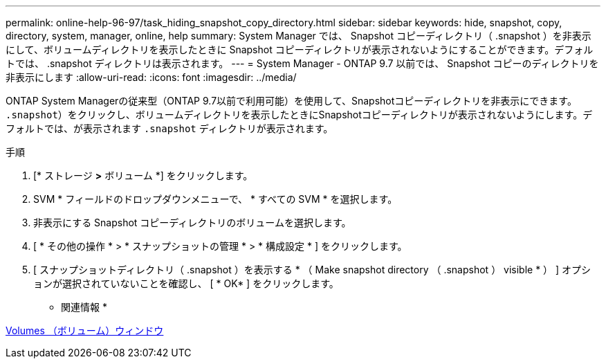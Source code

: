 ---
permalink: online-help-96-97/task_hiding_snapshot_copy_directory.html 
sidebar: sidebar 
keywords: hide, snapshot, copy, directory, system, manager, online, help 
summary: System Manager では、 Snapshot コピーディレクトリ（ .snapshot ）を非表示にして、ボリュームディレクトリを表示したときに Snapshot コピーディレクトリが表示されないようにすることができます。デフォルトでは、 .snapshot ディレクトリは表示されます。 
---
= System Manager - ONTAP 9.7 以前では、 Snapshot コピーのディレクトリを非表示にします
:allow-uri-read: 
:icons: font
:imagesdir: ../media/


[role="lead"]
ONTAP System Managerの従来型（ONTAP 9.7以前で利用可能）を使用して、Snapshotコピーディレクトリを非表示にできます。  `.snapshot`）をクリックし、ボリュームディレクトリを表示したときにSnapshotコピーディレクトリが表示されないようにします。デフォルトでは、が表示されます `.snapshot` ディレクトリが表示されます。

.手順
. [* ストレージ *>* ボリューム *] をクリックします。
. SVM * フィールドのドロップダウンメニューで、 * すべての SVM * を選択します。
. 非表示にする Snapshot コピーディレクトリのボリュームを選択します。
. [ * その他の操作 * > * スナップショットの管理 * > * 構成設定 * ] をクリックします。
. [ スナップショットディレクトリ（ .snapshot ）を表示する * （ Make snapshot directory （ .snapshot ） visible * ） ] オプションが選択されていないことを確認し、 [ * OK* ] をクリックします。


* 関連情報 *

xref:reference_volumes_window.adoc[Volumes （ボリューム）ウィンドウ]
